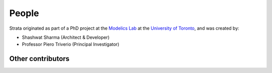 .. Author: Shashwat Sharma
.. Created on: Nov. 07, 2021

.. _people:

People
======

Strata originated as part of a PhD project at the `Modelics Lab <http://www.modelics.org/>`_ at the `University of Toronto <https://www.utoronto.ca/>`_, and was created by:

* Shashwat Sharma (Architect & Developer)
* Professor Piero Triverio (Principal Investigator)

Other contributors
""""""""""""""""""
